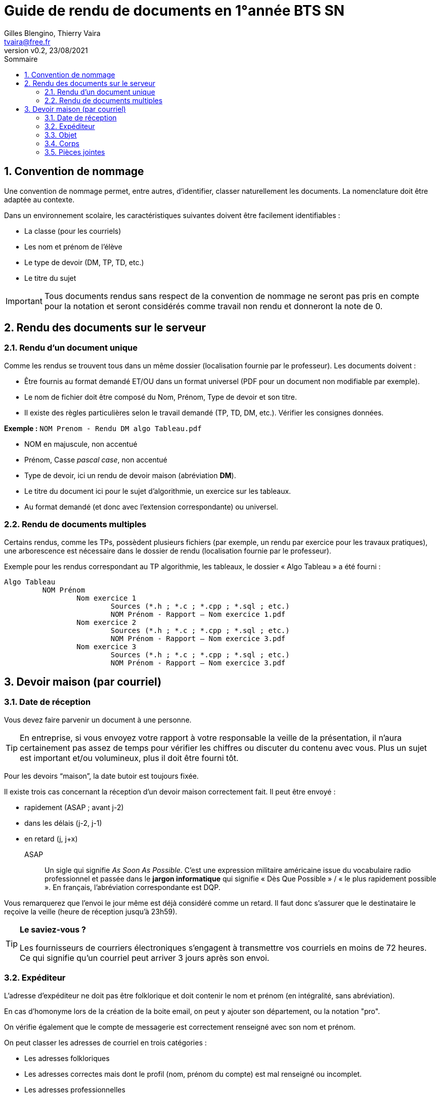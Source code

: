 = Guide de rendu de documents en 1°année BTS SN
:author: Gilles Blengino, Thierry Vaira
:email: tvaira@free.fr
:revnumber: v0.2
:revdate: 23/08/2021
:revremark: 
:sectnums:
:toc: left
:toclevels: 4
:toc-title: Sommaire
:description: Guide de rendu de Travaux Pratiques en 1°année BTS SN
:keywords: 
:imagesdir: ./images/
:sourcedir: ./src/
:source-highlighter: highlightjs
:highlightjs-theme: rainbow
:stem:

////
:highlightjs-theme: xcode
:highlightjs-theme: androidstudio
:highlightjs-theme: googlecode
:highlightjs-theme: github
:highlightjs-theme: foundation
:highlightjs-theme: idea
:highlightjs-theme: rainbow
:highlightjs-theme: vs
:highlightjs-theme: sunburst
:highlightjs-theme: tomorrow
:highlightjs-theme: railscasts
:highlightjs-theme: zenburn
////

ifdef::backend-html5[]
++++
<link rel="stylesheet" href="https://cdnjs.cloudflare.com/ajax/libs/font-awesome/4.7.0/css/font-awesome.min.css">
++++
:html:
endif::[]

:icons: font

:home: https://btssn-lasalle84.github.io/guides-developpement-logiciel/

ifdef::backend-pdf[]
{author} - <{email}> - version {revnumber} - {revdate} - {home}[btssn-lasalle84.github.io]
endif::[]

== Convention de nommage

Une convention de nommage permet, entre autres, d'identifier, classer naturellement les documents. La nomenclature doit être adaptée au contexte.

Dans un environnement scolaire, les caractéristiques suivantes doivent être facilement identifiables :

- La classe (pour les courriels)
- Les nom et prénom de l'élève
- Le type de devoir (DM, TP, TD, etc.)
- Le titre du sujet

[IMPORTANT]
====
Tous documents rendus sans respect de la convention de nommage ne seront pas pris en compte pour la notation et seront considérés comme travail non rendu et donneront la note de 0.
====

== Rendu des documents sur le serveur

=== Rendu d'un document unique

Comme les rendus se trouvent tous dans un même dossier (localisation fournie par le professeur). Les documents doivent :

- Être fournis au format demandé ET/OU dans un format universel	(PDF pour un document non modifiable par exemple).
- Le nom de fichier doit être composé du Nom, Prénom, Type de devoir et son titre.
- Il existe des règles particulières selon le travail demandé (TP, TD, DM, etc.). Vérifier les consignes données.

*Exemple :* `NOM Prenom - Rendu DM algo Tableau.pdf`

- NOM en majuscule, non accentué
- Prénom, Casse _pascal case_, non accentué
- Type de devoir, ici un rendu de devoir maison (abréviation *DM*).
- Le titre du document ici pour le sujet d'algorithmie, un exercice sur les tableaux.
- Au format demandé (et donc avec l'extension correspondante) ou universel.

=== Rendu de documents multiples

Certains rendus, comme les TPs, possèdent plusieurs fichiers (par exemple, un rendu par exercice pour les travaux pratiques), une arborescence est nécessaire dans le dossier de rendu (localisation fournie par le professeur).

Exemple pour les rendus correspondant au TP algorithmie, les tableaux, le dossier « Algo Tableau » a été fourni :

----
Algo Tableau
	 NOM Prénom
		 Nom exercice 1
			 Sources (*.h ; *.c ; *.cpp ; *.sql ; etc.)
			 NOM Prénom - Rapport – Nom exercice 1.pdf
		 Nom exercice 2
			 Sources (*.h ; *.c ; *.cpp ; *.sql ; etc.)
			 NOM Prénom - Rapport – Nom exercice 3.pdf
		 Nom exercice 3
			 Sources (*.h ; *.c ; *.cpp ; *.sql ; etc.)
			 NOM Prénom - Rapport – Nom exercice 3.pdf
----

== Devoir maison (par courriel)

=== Date de réception

Vous devez faire parvenir un document à une personne.

[TIP]
====
En entreprise, si vous envoyez votre rapport à votre responsable la veille de la présentation, il n'aura certainement pas assez de temps pour vérifier les chiffres ou discuter du contenu avec vous. Plus un sujet est important et/ou volumineux, plus il doit être fourni tôt.
====

Pour les devoirs “maison”, la date butoir est toujours fixée.

Il existe trois cas concernant la réception d'un devoir maison correctement fait. Il peut être envoyé :

- rapidement (ASAP ; avant j-2)
- dans les délais (j-2, j-1)
- en retard (j, j+x)

ASAP:: Un sigle qui signifie _As Soon As Possible_. C'est une expression militaire américaine issue du vocabulaire radio professionnel et passée dans le *jargon informatique* qui signifie « Dès Que Possible » / « le plus rapidement possible ». En français, l'abréviation correspondante est DQP.

Vous remarquerez que l'envoi le jour même est déjà considéré comme un retard. Il faut donc s'assurer que le destinataire le reçoive la veille (heure de réception jusqu'à 23h59).

[TIP]
====
*Le saviez-vous ?*

Les fournisseurs de courriers électroniques s'engagent à transmettre vos courriels en moins de 72 heures. 
Ce qui signifie qu'un courriel peut arriver 3 jours après son envoi.
====

=== Expéditeur

L'adresse d'expéditeur ne doit pas être folklorique et doit contenir le nom et prénom (en intégralité, sans abréviation).

En cas d'homonyme lors de la création de la boite email, on peut y ajouter son département, ou la notation "pro".

On vérifie également que le compte de messagerie est correctement renseigné avec son nom et prénom.

On peut classer les adresses de courriel en trois catégories :

- Les adresses folkloriques
- Les adresses correctes mais dont le profil (nom, prénom du compte) est mal renseigné ou incomplet.
- Les adresses professionnelles

=== Objet

L'objet d'un courriel est obligatoire.

Il permet au destinataire de savoir immédiatement ce que le courriel va contenir. Il peut servir également au classement automatique pour certains logiciels.

Cet objet peut-être :

* Folklorique, non renseigné.
* Ne pas contenir toutes les informations nécessaires.
* Professionnel et il contient :
    ** La classe, le NOM, Prénom de l'expéditeur car ça reste un document à faire parvenir à un professeur.
    ** L'objet, c'est ce que je fais parvenir (un rendu de DM, rendu d'exercice, etc.)
    ** Le titre de l'objet Rapport de stage, Rendu DM – Nom du DM, etc.

*Exemple :* `1TS NOM Prénom - Rendu DM - Algo Tableau`

=== Corps

Si l'objet peut être le titre, le corps peut être comparé à un résumé. Il doit également être professionnel.

*Exemple :*

----
Bonjour Monsieur,

Comme demandé vous trouverez ci-joint l'archive contenant mon devoir maison sur l'algorithme de tableau.

Vous en souhaitant bonne réception.

Cordialement

G. BLENGINO
----

=== Pièces jointes

La pièce jointe est la partie la plus importante de votre envoi.

Il vous faut cependant :

- Vérifier en premier lieu si on ne vous a pas demandé un fichier particulier (archive, présentation, etc.).
- S'assurer avant de créer l'archive que vous avez bien respecté l'arborescence et la convention de nommage pour les documents.
- S'assurer de fournir le format qui a été demandé.
- N'envoyer pas de multiple fichier (sauf si c'est demandé).
- N'envoyer pas votre travail dans le corps du message (sauf si c'est demandé).
- En cas d'envoi de documents multiples, il est nécessaire de regrouper les fichiers dans une archive. L'archive doit :
    ** Être de type universelle (`zip` pour une archive).
    ** Le nom de l'archive doit contenir : Le NOM et Prénom de l'auteur, le type de devoir et son nom.

*Exemple :* `NOM Prénom - DM Algo Tableau.zip`

***

ifdef::backend-html5[]
Site : {home}[btssn-lasalle84.github.io]
endif::[]

ifdef::backend-pdf[]
{author} - <{email}> - version {revnumber} - {revdate} - {home}[btssn-lasalle84.github.io]
endif::[]
